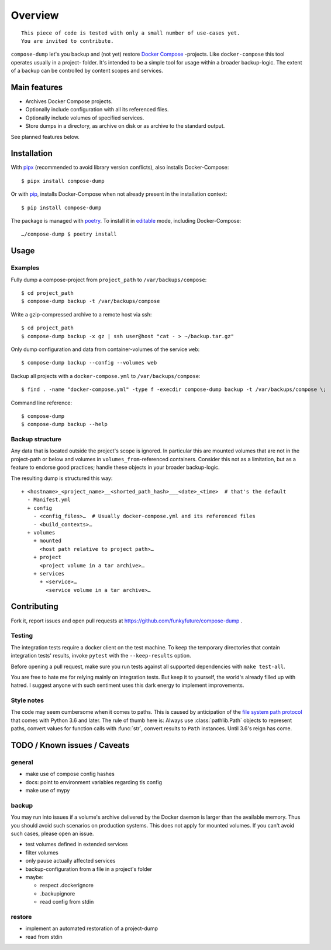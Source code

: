 Overview
========

::

    This piece of code is tested with only a small number of use-cases yet.
    You are invited to contribute.


``compose-dump`` let's you backup and (not yet) restore `Docker Compose`_
-projects. Like ``docker-compose`` this tool operates usually in a project-
folder. It's intended to be a simple tool for usage within a broader
backup-logic. The extent of a backup can be controlled by content scopes and
services.

Main features
-------------

- Archives Docker Compose projects.
- Optionally include configuration with all its referenced files.
- Optionally include volumes of specified services.
- Store dumps in a directory, as archive on disk or as archive to the standard
  output.


See planned features below.

Installation
------------

With `pipx`_ (recommended to avoid library version conflicts), also installs
Docker-Compose::

    $ pipx install compose-dump

Or with `pip`_, installs Docker-Compose when not already present in the installation
context::

    $ pip install compose-dump

The package is managed with poetry_. To install it in editable_ mode, including
Docker-Compose::

    …/compose-dump $ poetry install


Usage
-----

Examples
~~~~~~~~

Fully dump a compose-project from ``project_path`` to ``/var/backups/compose``::

    $ cd project_path
    $ compose-dump backup -t /var/backups/compose

Write a gzip-compressed archive to a remote host via ssh::

    $ cd project_path
    $ compose-dump backup -x gz | ssh user@host "cat - > ~/backup.tar.gz"

Only dump configuration and data from container-volumes of the service ``web``::

    $ compose-dump backup --config --volumes web

Backup all projects with a ``docker-compose.yml`` to ``/var/backups/compose``::

    $ find . -name "docker-compose.yml" -type f -execdir compose-dump backup -t /var/backups/compose \;

Command line reference::

    $ compose-dump
    $ compose-dump backup --help

Backup structure
~~~~~~~~~~~~~~~~

Any data that is located outside the project's scope is ignored. In
particular this are mounted volumes that are not in the project-path or below
and volumes in ``volumes_from``-referenced containers. Consider this not as
a limitation, but as a feature to endorse good practices; handle these
objects in your broader backup-logic.

The resulting dump is structured this way:

::

    + <hostname>_<project_name>__<shorted_path_hash>___<date>_<time>  # that's the default
      - Manifest.yml
      + config
        - <config_files>…  # Usually docker-compose.yml and its referenced files
        - <build_contexts>…
      + volumes
        + mounted
          <host path relative to project path>…
        + project
          <project volume in a tar archive>…
        + services
          + <service>…
            <service volume in a tar archive>…

Contributing
------------

Fork it, report issues and open pull requests at
https://github.com/funkyfuture/compose-dump .

Testing
~~~~~~~

The integration tests require a docker client on the test machine. To
keep the temporary directories that contain integration tests' results,
invoke ``pytest`` with the ``--keep-results`` option.

Before opening a pull request, make sure you run tests against all supported
dependencies with ``make test-all``.

You are free to hate me for relying mainly on integration tests. But
keep it to yourself, the world's already filled up with hatred. I
suggest anyone with such sentiment uses this dark energy to implement
improvements.

Style notes
~~~~~~~~~~~

The code may seem cumbersome when it comes to paths. This is caused by
anticipation of the `file system path protocol`_ that comes with
Python 3.6 and later. The rule of thumb here is: Always use
:class:`pathlib.Path` objects to represent paths, convert values for function
calls with :func:`str`, convert results to ``Path`` instances. Until 3.6's
reign has come.

TODO / Known issues / Caveats
-----------------------------

general
~~~~~~~

- make use of compose config hashes
- docs: point to environment variables regarding tls config
- make use of mypy

backup
~~~~~~

You may run into issues if a volume's archive delivered by the Docker daemon
is larger than the available memory. Thus you should avoid such scenarios on
production systems. This does not apply for mounted volumes. If you can't
avoid such cases, please open an issue.

- test volumes defined in extended services
- filter volumes
- only pause actually affected services
- backup-configuration from a file in a project's folder
- maybe:

  - respect .dockerignore
  - .backupignore
  - read config from stdin

restore
~~~~~~~

-  implement an automated restoration of a project-dump
-  read from stdin


.. _`Docker Compose`: https://docs.docker.com/compose/
.. _editable: https://packaging.python.org/guides/distributing-packages-using-setuptools/#working-in-development-mode
.. _`file system path protocol`: https://www.python.org/dev/peps/pep-0519/
.. _`pip`: https://packaging.python.org/installing/#use-pip-for-installing
.. _`pipx`: https://pipxproject.github.io/pipx/
.. _poetry: https://poetry.eustace.io/docs/
